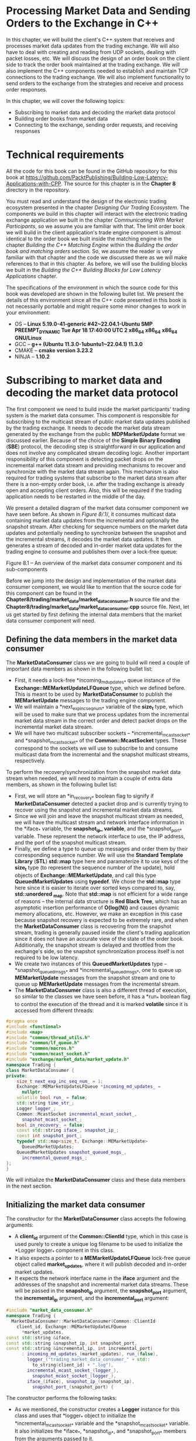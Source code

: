 * Processing Market Data and Sending Orders to the Exchange in C++

In this chapter, we will build the client's C++ system that receives and processes market data updates from the trading exchange. We will also have to deal with creating and reading from UDP sockets, dealing with packet losses, etc. We will discuss the design of an order book on the client side to track the order book maintained at the trading exchange. We will also implement the C++ components needed to establish and maintain TCP connections to the trading exchange. We will also implement functionality to send orders to the exchange from the strategies and receive and process order responses.

In this chapter, we will cover the following topics:

- Subscribing to market data and decoding the market data protocol
- Building order books from market data
- Connecting to the exchange, sending order requests, and receiving responses

* Technical requirements

All the code for this book can be found in the GitHub repository for this book at [[https://github.com/PacktPublishing/Building-Low-Latency-Applications-with-CPP]]. The source for this chapter is in the *Chapter 8* directory in the repository.

You must read and understand the design of the electronic trading ecosystem presented in the chapter /Designing Our Trading Ecosystem/. The components we build in this chapter will interact with the electronic trading exchange application we built in the chapter /Communicating With Market Participants/, so we assume you are familiar with that. The limit order book we will build in the client application's trade engine component is almost identical to the order book we built inside the matching engine in the chapter /Building the C++ Matching Engine/ within the /Building the order book and matching orders/ section. So, we assume the reader is very familiar with that chapter and the code we discussed there as we will make references to that in this chapter. As before, we will use the building blocks we built in the /Building the C++ Building Blocks for Low Latency/ /Applications/ chapter.

The specifications of the environment in which the source code for this book was developed are shown in the following bullet list. We present the details of this environment since all the C++ code presented in this book is not necessarily portable and might require some minor changes to work in your environment:

- OS -- *Linux 5.19.0-41-generic #42~22.04.1-Ubuntu SMP PREEMPT_DYNAMIC Tue Apr 18 17:40:00 UTC 2 x86_64 x86_64* *x86_64 GNU/Linux*
- GCC -- *g++ (Ubuntu* *11.3.0-1ubuntu1~22.04.1) 11.3.0*
- CMAKE -- *cmake* *version 3.23.2*
- NINJA -- *1.10.2*

* Subscribing to market data and decoding the market data protocol

The first component we need to build inside the market participants' trading system is the market data consumer. This component is responsible for subscribing to the multicast stream of public market data updates published by the trading exchange. It needs to decode the market data stream generated by the exchange from the public *MDPMarketUpdate* format we discussed earlier. Because of the choice of the *Simple Binary Encoding* (*SBE*) protocol, the decoding step is straightforward in our application and does not involve any complicated stream decoding logic. Another important responsibility of this component is detecting packet drops on the incremental market data stream and providing mechanisms to recover and synchronize with the market data stream again. This mechanism is also required for trading systems that subscribe to the market data stream after there is a non-empty order book, i.e. after the trading exchange is already open and accepting client orders. Also, this will be required if the trading application needs to be restarted in the middle of the day.

We present a detailed diagram of the market data consumer component we have seen before. As shown in /Figure 8//.1/, it consumes multicast data containing market data updates from the incremental and optionally the snapshot stream. After checking for sequence numbers on the market data updates and potentially needing to synchronize between the snapshot and the incremental streams, it decodes the market data updates. It then generates a stream of decoded and in-order market data updates for the trading engine to consume and publishes them over a lock-free queue:

[[file:///Users/toeinriver/Documents/org/web/WebImg/b4243cbf12e21c9652ebee7b45eceae7c88e891ddf16c80d5af0109bb0df2598.jpg]]

Figure 8.1 -- An overview of the market data consumer component and its sub-components

Before we jump into the design and implementation of the market data consumer component, we would like to mention that the source code for this component can be found in the *Chapter8/trading/market_data/market_data_consumer.h* source file and the *Chapter8/trading/market_data/market_data_consumer.cpp* source file. Next, let us get started by first defining the internal data members that the market data consumer component will need.

** Defining the data members in the market data consumer

The *MarketDataConsumer* class we are going to build will need a couple of important data members as shown in the following bullet list:

- First, it needs a lock-free *incoming_md_updates_* queue instance of the *Exchange::MEMarketUpdateLFQueue* type, which we defined before. This is meant to be used by *MarketDataConsumer* to publish the *MEMarketUpdate* messages to the trading engine component.
- We will maintain a *next_exp_inc_seq_num_* variable of the *size_t* type, which will be used to make sure that we process updates from the incremental market data stream in the correct order and detect packet drops on the incremental market data stream.
- We will have two multicast subscriber sockets -- *incremental_mcast_socket_* and *snapshot_mcast_socket_* of the *Common::McastSocket* types. These correspond to the sockets we will use to subscribe to and consume multicast data from the incremental and the snapshot multicast streams, respectively.

To perform the recovery/synchronization from the snapshot market data stream when needed, we will need to maintain a couple of extra data members, as shown in the following bullet list:

- First, we will store an *in_recovery_* boolean flag to signify if *MarketDataConsumer* detected a packet drop and is currently trying to recover using the snapshot and incremental market data streams.
- Since we will join and leave the snapshot multicast stream as needed, we will have the multicast stream and network interface information in the *iface_* variable, the *snapshot_ip_ variable*, and the *snapshot_port_* variable. These represent the network interface to use, the IP address, and the port of the snapshot multicast stream.
- Finally, we define a type to queue up messages and order them by their corresponding sequence number. We will use the *Standard Template Library* (*STL*) *std::map* type here and paramaterize it to use keys of the *size_t* type (to represent the sequence number of the update), hold objects of *Exchange::MEMarketUpdate*, and call this type *QueuedMarketUpdates* using *typedef*. We chose the *std::map* type here since it is easier to iterate over sorted keys compared to, say, *std::unordered _map*. Note that *std::map* is not efficient for a wide range of reasons -- the internal data structure is *Red Black Tree*, which has an asymptotic insertion performance of *O(log(N))* and causes dynamic memory allocations, etc. However, we make an exception in this case because snapshot recovery is expected to be extremely rare, and when the *MarketDataConsumer* class is recovering from the snapshot stream, trading is generally paused inside the client's trading application since it does not have an accurate view of the state of the order book. Additionally, the snapshot stream is delayed and throttled from the exchange's side, so the snapshot synchronization process itself is not required to be low latency.
- We create two instances of this *QueuedMarketUpdates* type -- *snapshot_queued_msgs_* and *incremental_queued_msgs_*, one to queue up *MEMarketUpdate* messages from the snapshot stream and one to queue up *MEMarketUpdate* messages from the incremental stream.
- The *MarketDataConsumer* class is also a different thread of execution, so similar to the classes we have seen before, it has a *run_* boolean flag to control the execution of the thread and it is marked *volatile* since it is accessed from different threads:

#+begin_src cpp
#pragma once
#include <functional>
#include <map>
#include "common/thread_utils.h"
#include "common/lf_queue.h"
#include "common/macros.h"
#include "common/mcast_socket.h"
#include "exchange/market_data/market_update.h"
namespace Trading {
class MarketDataConsumer {
private:
    size_t next_exp_inc_seq_num_ = 1;
    Exchange::MEMarketUpdateLFQueue *incoming_md_updates_ =
      nullptr;
    volatile bool run_ = false;
    std::string time_str_;
    Logger logger_;
    Common::McastSocket incremental_mcast_socket_,
      snapshot_mcast_socket_;
    bool in_recovery_ = false;
    const std::string iface_, snapshot_ip_;
    const int snapshot_port_;
    typedef std::map<size_t, Exchange::MEMarketUpdate>
      QueuedMarketUpdates;
    QueuedMarketUpdates snapshot_queued_msgs_,
      incremental_queued_msgs_;
};
}
#+end_src

We will initialize the *MarketDataConsumer* class and these data members in the next section.

** Initializing the market data consumer

The constructor for the *MarketDataConsumer* class accepts the following arguments:

- A *client_id* argument of the *Common::ClientId* type, which in this case is used purely to create a unique log filename to be used to initialize the *Logger logger_* component in this class.
- It also expects a pointer to a *MEMarketUpdateLFQueue* lock-free queue object called *market_updates*, where it will publish decoded and in-order market updates.
- It expects the network interface name in the *iface* argument and the addresses of the snapshot and incremental market data streams. These will be passed in the *snapshot_ip* argument, the *snapshot_port* argument, the *incremental_ip* argument, and the *incremental_port* argument:

#+begin_src cpp
#include "market_data_consumer.h"
namespace Trading {
  MarketDataConsumer::MarketDataConsumer(Common::ClientId
    client_id, Exchange::MEMarketUpdateLFQueue
      *market_updates,
const std::string &iface,
const std::string &snapshot_ip, int snapshot_port,
const std::string &incremental_ip, int incremental_port)
      : incoming_md_updates_(market_updates), run_(false),
        logger_("trading_market_data_consumer_" + std::
          to_string(client_id) + ".log"),
        incremental_mcast_socket_(logger_),
          snapshot_mcast_socket_(logger_),
        iface_(iface), snapshot_ip_(snapshot_ip),
          snapshot_port_(snapshot_port) {
#+end_src

The constructor performs the following tasks:

- As we mentioned, the constructor creates a *Logger* instance for this class and uses that *logger_* object to initialize the *incremental_mcast_socket_* variable and the *snapshot_mcast_socket_* variable. It also initializes the *iface_*, *snapshot_ip_*, and *snapshot_port_* members from the arguments passed to it.
- Using the *recv_callback()* lambda method, it initializes the *recv_callback_* variable in the *incremental_mcast_socket_* variable and the *snapshot_mcast_socket_* variable. The lambda just forwards the callbacks to the *recvCallback()* member method in the *MarketDataConsumer* class, which we will see later. The key point here is that we expect the *MarketDataConsumer::recvCallback()* method to be called when there is data available on the incremental or the snapshot multicast sockets.
- The last thing the constructor does is fully initialize *incremental_mcast_socket_* by calling the *McastSocket::init()* method, which creates the actual socket internally. It also calls the *McastSocket::join()* method to subscribe to the multicast stream for this socket. Note that we do not do the same for *snapshot_mcast_socket_* yet. That is done on demand as packet drops or sequence gaps are detected:

#+begin_src cpp
    auto recv_callback = [this](auto socket) {
      recvCallback(socket);
    };
    incremental_mcast_socket_.recv_callback_ =
      recv_callback;
    ASSERT(incremental_mcast_socket_.init(incremental_ip,
      iface, incremental_port, /*is_listening*/ true) >= 0,
           "Unable to create incremental mcast socket.
             error:" + std::string(std::strerror(errno)));
    ASSERT(incremental_mcast_socket_.join(incremental_ip,
      iface, incremental_port),
           "Join failed on:" + std::to_string
              (incremental_mcast_socket_.fd_) + " error:" +
                 std::string(std::strerror(errno)));
    snapshot_mcast_socket_.recv_callback_ = recv_callback;
  }
#+end_src

We add a *start()* method like what we have seen for our other components on the side of the trading exchange. This sets the *run_* variable to be *true* and creates and launches a thread to execute the *MarketDataConsumer::run()* method, which we will build later:

#+begin_src cpp
    auto start() {
      run_ = true;
      ASSERT(Common::createAndStartThread(-1,
        "Trading/MarketDataConsumer", [this]() { run(); })
          != nullptr, "Failed to start MarketData
             thread.");
    }
#+end_src

The destructor for this class is straightforward and calls the *stop()* method, which simply sets the *run_* flag to *false* to end the execution of the *run()* method:

#+begin_src cpp
    ~MarketDataConsumer() {
      stop();
      using namespace std::literals::chrono_literals;
      std::this_thread::sleep_for(5s);
    }
    auto stop() -> void {
      run_ = false;
    }
#+end_src

Now that we have initialized the *MarketDataConsumer* class, we will first look at the main *run()* loop, which executes a loop of consuming multicast traffic from the exchange.

** Running the market data consumer main loop

The *run()* method is simple for our market data consumer component. It simply calls the *sendAndRecv()* method on the *incremental_mcast_socket_* socket and the *snapshot_mcast_socket_* object, which in our case, consumes any additional data received on the incremental or snapshot channels and dispatches the callbacks:

#+begin_src cpp
  auto MarketDataConsumer::run() noexcept -> void {
    logger_.log("%:% %() %\n", __FILE__, __LINE__,
      __FUNCTION__, Common::getCurrentTimeStr(&time_str_));
    while (run_) {
      incremental_mcast_socket_.sendAndRecv();
      snapshot_mcast_socket_.sendAndRecv();
    }
  }
#+end_src

The next section deals with the data available on the network sockets within the *recvCallback()* method that get dispatched from the previous logic.

** Processing market data updates and handling packet drops

This section implements important functionality responsible for processing market data updates received on the incremental and the snapshot streams. Market updates on the incremental stream are received during the entire runtime of the *MarketDataConsumer* component. However, data is received and processed from the snapshot stream only when a sequence number gap is detected on the incremental stream, which causes *MarketDataConsumer* to initialize *snapshot_mcast_socket_* and subscribe to the snapshot multicast stream. Remember that in the constructor of *MarketDataConsumer*, we intentionally did not fully initialize *snapshot_mcast_socket_* as we did with the *incremental_mcast_socket_*. The important thing to understand here is that data on the snapshot socket is only received when we are in recovery mode and not otherwise.

The first code block in the *recvCallback()* method determines if the data we are processing came from the incremental or snapshot stream by comparing the file descriptor of the socket on which it was received. In the extremely unlikely edge case that we received data on the snapshot socket but we are not in recovery, we simply log a warning, reset the socket receive buffer index, and return:

#+begin_src cpp
  auto MarketDataConsumer::recvCallback(McastSocket
    *socket) noexcept -> void {
    const auto is_snapshot = (socket->fd_ ==
      snapshot_mcast_socket_.fd_);
    if (UNLIKELY(is_snapshot && !in_recovery_)) {
      socket->next_rcv_valid_index_ = 0;
      logger_.log("%:% %() % WARN Not expecting snapshot
        messages.\n",
                  __FILE__, __LINE__, __FUNCTION__,
                    Common::getCurrentTimeStr(&time_str_));
      return;
    }
#+end_src

Otherwise, we proceed further and read *Exchange::MDPMarketUpdate* messages from the socket buffer using the same code that we have seen before. We go through the data contained in the *socket->rcv_buffer_* buffer and read it in chunks of size equal to the size of *Exchange::MDPMarketUpdate*. The goal here is to read as many full *MDPMarketUpdate* messages as possible until we have read them all from the buffer. We use *reinterpret_cast* to convert the data in the buffer to an object of the *Exchange::MDPMarketUpdate* type:

#+begin_src cpp
    if (socket->next_rcv_valid_index_ >= sizeof
      (Exchange::MDPMarketUpdate)) {
      size_t i = 0;
      for (; i + sizeof(Exchange::MDPMarketUpdate) <=
        socket->next_rcv_valid_index_; i +=
          sizeof(Exchange::MDPMarketUpdate)) {
        auto request = reinterpret_cast<const
          Exchange::MDPMarketUpdate *>(socket->rcv_buffer_
            + i);
        logger_.log("%:% %() % Received % socket len:%
          %\n", __FILE__, __LINE__, __FUNCTION__,
                    Common::getCurrentTimeStr(&time_str_),
                    (is_snapshot ? "snapshot" :
                       "incremental"), sizeof
                         (Exchange::MDPMarketUpdate),
                           request->toString());
#+end_src

For each *MDPMarketUpdate* message, we check the sequence number on the message we just read to see if there is a sequence number gap or not. We set the *in_recovery_* member flag to be *true* if we detect a sequence number gap or if we were already in recovery:

#+begin_src cpp
        const bool already_in_recovery = in_recovery_;
        in_recovery_ = (already_in_recovery || request->
          seq_num_ != next_exp_inc_seq_num_);
#+end_src

First, we will see the handling of the message if we are in recovery mode. In the next code block, we first check the *already_in_recovery_* flag to see if we were previously not in recovery and just started recovery due to this message or not. If we were previously not in recovery and started recovery because we saw a sequence number gap, we call the *startSnapshotSync()* method, which we will see shortly. Just to provide a brief introduction here, the *startSnapshotSync()* method will initialize the *snapshot_mcast_socket_* object and subscribe to the snapshot multicast stream, but more on that later. When in recovery, we call the *queueMessage()* method to store the *MDPMarketUpdate* message we just received. We stay in recovery mode and queue up market data updates on both the snapshot and incremental streams. We will do this until we have a complete snapshot of the book from the snapshot stream and all the incremental messages after the snapshot message to catch up with the incremental stream. We will cover more details on that shortly when we present the actual implementation of the *checkSnapshotSync()* method:

#+begin_src cpp
        if (UNLIKELY(in_recovery_)) {
          if (UNLIKELY(!already_in_recovery)) {
            logger_.log("%:% %() % Packet drops on %
              socket. SeqNum expected:% received:%\n",
                __FILE__, __LINE__, __FUNCTION__,
                        Common::getCurrentTimeStr
                          (&time_str_), (is_snapshot ?
                            "snapshot" : "incremental"),
                              next_exp_inc_seq_num_,
                                 request->seq_num_);
            startSnapshotSync();
          }
          queueMessage(is_snapshot, request);
        }
#+end_src

For the branch where we are not in recovery and the message we received is from the incremental market data stream, we simply update *next_exp_inc_seq_num_*. This a reminder that the *next_exp_inc_seq_num_* variable tracks the next sequence number we expect on the next incremental market data update. We then write the *MEMarketUpdate* message to the *incoming_md_updates_* lock-free queue, which will be consumed by the trading engine component on the other end:

#+begin_src cpp
          else if (!is_snapshot) {
          logger_.log("%:% %() % %\n", __FILE__, __LINE__,
            __FUNCTION__,
                      Common::getCurrentTimeStr
                        (&time_str_), request->toString());
          ++next_exp_inc_seq_num_;
          auto next_write = incoming_md_updates_->
            getNextToWriteTo();
          *next_write = std::move(request->
            me_market_update_);
          incoming_md_updates_->updateWriteIndex();
        }
      }
#+end_src

Finally, we shift the remaining partial data left in the socket's *rcv_buffer_* buffer and update the next valid receive index for the next read:

#+begin_src cpp
      memcpy(socket->rcv_buffer_, socket->rcv_buffer_ + i,
        socket->next_rcv_valid_index_ - i);
      socket->next_rcv_valid_index_ -= i;
    }
  }
#+end_src

That concludes the implementation of the *recvCallback()* method and we will now look at the methods that handle snapshot subscription and synchronization logic. First, we investigate the *startSnapshotSync()* method, which, as we mentioned before, prepares the *MarketDataConsumer* class to start the snapshot synchronization mechanism on sequence number gaps. The first thing we do for this task is clear the two *std::map* containers -- *snapshot_queued_msgs_* and *incremental_queued_msgs_*, which we use to queue upmarket update messages from the snapshot and incremental streams. Then we initialize the *snapshot_mcast_socket_* object using the *McastSocket::init()* method so that the socket gets created for the *snapshot_ip_* and *snapshot_port_* address. Then we call the *McastSocket::join()* method to start the multicast subscription for the snapshot market data stream. Remember that for multicast sockets, we need to make sure that not only do we have a socket that is reading market data, but we also have to issue the IGMP join membership network-level message so that messages can flow to the application, which is achieved by the call to *snapshot_mcast_socket_.join()*:

#+begin_src cpp
  auto MarketDataConsumer::startSnapshotSync() -> void {
    snapshot_queued_msgs_.clear();
    incremental_queued_msgs_.clear();
    ASSERT(snapshot_mcast_socket_.init(snapshot_ip_,
      iface_, snapshot_port_, /*is_listening*/ true) >= 0,
           "Unable to create snapshot mcast socket. error:"
              + std::string(std::strerror(errno)));
    ASSERT(snapshot_mcast_socket_.join(snapshot_ip_,
      iface_, snapshot_port_),
           "Join failed on:" + std::to_string
             (snapshot_mcast_socket_.fd_) + " error:" +
               std::string(std::strerror(errno)));
  }
#+end_src

The next section handles a very important responsibility of the *MarketDataConsumer* component, which is queueing up market data updates from the snapshot and incremental stream and synchronizing when needed.

** Synchronizing with the snapshot stream

The first method we need to implement is the *MarketDataConsumer::queueMessage()* method, which we invoked earlier. This method receives an *MDPMarketUpdate* message and a flag that captures whether it was received from the snapshot stream or the incremental stream.

If the message came over the incremental market data stream, then it adds it to *incremental_queued_msgs_* *std::map*. If it is received over the snapshot stream, then first, it checks to see if a market update for that sequence number already exists in the *snapshot_queued_msgs_* container. If the entry for that sequence number already exists in the container, then that means that we are receiving a new snapshot messages cycle and we were not able to successfully recover from the previous snapshot messages cycle. In this case, it clears the *snapshot_queued_msgs_* container since we will have to restart the snapshot recovery process from the beginning. Finally, the *MEMarketUpdate* message is added to the *snapshot_queued_msgs_* container:

#+begin_src cpp
auto MarketDataConsumer::queueMessage(bool is_snapshot,
                                        const Exchange::
                                          MDPMarketUpdate
                                            *request) {
    if (is_snapshot) {
      if (snapshot_queued_msgs_.find(request->seq_num_) !=
        snapshot_queued_msgs_.end()) {
        logger_.log("%:% %() % Packet drops on snapshot
          socket. Received for a 2nd time:%\n", __FILE__,
            __LINE__, __FUNCTION__,
                    Common::getCurrentTimeStr(&time_str_),
                      request->toString());
        snapshot_queued_msgs_.clear();
      }
      snapshot_queued_msgs_[request->seq_num_] = request->
        me_market_update_;
    } else {
      incremental_queued_msgs_[request->seq_num_] =
        request->me_market_update_;
    }
#+end_src

After the new message is queued in the correct container, we call the *checkSnapshotSync()* method to see if we can successfully recover from the snapshot and the incremental messages we have queued up so far:

#+begin_src cpp
    logger_.log("%:% %() % size snapshot:% incremental:% %
      => %\n", __FILE__, __LINE__, __FUNCTION__,
                Common::getCurrentTimeStr(&time_str_),
                  snapshot_queued_msgs_.size(),
                    incremental_queued_msgs_.size(),
                      request->seq_num_, request->
                        toString());
    checkSnapshotSync();
}
#+end_src

Now, we will implement the last and most important method in the *MarketDataConsumer* class -- *checkSnapshotSync()*, which inspects the queued *MEMarketUpdate* messages in the snapshot and incremental containers to see if we can successfully recover or synchronize with the snapshot and incremental streams and /catch up/:

1. The logic is to queue up messages received on the snapshot and incremental market data streams.
2. Then, when we receive *MarketUpdateType::SNAPSHOT_END*, we make sure that no messages were dropped on the snapshot market data stream by checking that there is no gap in the sequence number field on the snapshot messages.
3. Then, we inspect the queued market updates from the incremental data stream and check to see if we have messages following the last message that was used to synthesize this round of snapshot messages. We do this by checking if we have market updates in the incremental queue starting with a sequence number equal to the *OrderId + 1* value from the *SNAPSHOT_END* message in the snapshot queue.
4. Finally, we check to make sure that from that point on in the incremental queued messages, we do not have another gap.

To better understand how the snapshot recovery logic works, we present /Figure 8//.2/, a concrete example of when recovery is possible:

[[file:///Users/toeinriver/Documents/org/web/WebImg/92f4e0c50db8ee7b6a7bfd502c964ae30849e6ff4ea21ca818bdc88b3308a117.jpg]]

Figure 8.2 -- Example state of snapshot and incremental queues when recovery is possible

Applying the logic we just presented in /Figure 8//.2/, we first check the *snapshot_queued_msgs_* container to make sure we have a *SNAPSHOT_START* message and a *SNAPSHOT_END* message. We also make sure that we do not have any gaps in the snapshot messages by checking the sequence numbers, which start from zero and increment by one for each message. We find the last sequence number, which was used to synthesize this snapshot from the *SNAPSHOT_END* message and use the order ID field in that message, which in this case, is set to *776*.

Once we determine that we have a complete sequence of snapshot messages, we check the queue of incremental market data updates. All queued-up incremental messages with a sequence number less than or equal to *776* will be discarded since the snapshot messages incorporate that information. Then we process/apply all the queued-up incremental updates starting with sequence number *777* and making sure that we do not have a gap in the incremental queued-up messages. We achieve that by checking the sequence number field on those messages and making sure there is no gap in it. Once we have processed all the queued-up incremental market data updates, we are done. At this point, we have finished the recovery/synchronization process and are /caught up/. Now that we understand how the logic is supposed to work, let us look at the C++ implementation of the *checkSnapshotSync()* method.

First, we check if the *snapshot_queued_msgs_* container is empty. Obviously, we cannot recover since we need a full snapshot messages cycle and all the incremental messages from that point on to catch up with the incremental stream:

#+begin_src cpp
  auto MarketDataConsumer::checkSnapshotSync() -> void {
    if (snapshot_queued_msgs_.empty()) {
      return;
    }
#+end_src

The next thing we need to check is if we have *MEMarketUpdate* of the *MarketUpdateType::SNAPSHOT_START* type. Otherwise, we clear the queue and wait for the next round of snapshot messages:

#+begin_src cpp
    const auto &first_snapshot_msg =
      snapshot_queued_msgs_.begin()->second;
    if (first_snapshot_msg.type_ != Exchange::
      MarketUpdateType::SNAPSHOT_START) {
      logger_.log("%:% %() % Returning because have not
        seen a SNAPSHOT_START yet.\n",
                  __FILE__, __LINE__, __FUNCTION__,
                    Common::getCurrentTimeStr(&time_str_));
      snapshot_queued_msgs_.clear();
      return;
    }
#+end_src

Next, we will iterate through the queued snapshot messages and make sure that there is no gap in the snapshot messages we queued up by checking the sequence numbers. Remember that the key in the *snapshot_queued_msgs_* container is actually the *seq_num_* field from the *MDPMarketUpdate* messages. If we detect a gap in the snapshot messages, we set the *have_complete_snapshot* flag to *false* and exit out of the loop. We collect each message from the snapshot queue into the *final_events* container of type *std::vector* of *MEMarketUpdate* messages, which will be the container of all the events we will process if we successfully recover from this snapshot:

#+begin_src cpp
    std::vector<Exchange::MEMarketUpdate> final_events;
    auto have_complete_snapshot = true;
    size_t next_snapshot_seq = 0;
    for (auto &snapshot_itr: snapshot_queued_msgs_) {
      logger_.log("%:% %() % % => %\n", __FILE__, __LINE__,
        __FUNCTION__,
                  Common::getCurrentTimeStr(&time_str_),
                     snapshot_itr.first,
                       snapshot_itr.second.toString());
      if (snapshot_itr.first != next_snapshot_seq) {
        have_complete_snapshot = false;
        logger_.log("%:% %() % Detected gap in snapshot
          stream expected:% found:% %.\n", __FILE__,
            __LINE__, __FUNCTION__,
                    Common::getCurrentTimeStr(&time_str_),
                       next_snapshot_seq,
                          snapshot_itr.first, snapshot_itr.
                             second.toString());
        break;
      }
      if (snapshot_itr.second.type_ !=
         Exchange::MarketUpdateType::SNAPSHOT_START &&
          snapshot_itr.second.type_ !=
            Exchange::MarketUpdateType::SNAPSHOT_END)
        final_events.push_back(snapshot_itr.second);
      ++next_snapshot_seq;
    }
#+end_src

Once we finish the loop, we check the *have_complete_snapshot* flag to see if we found a gap in the snapshot messages or not. If the flag is set to *false*, meaning we found a gap, we clear the *snapshot_queued_msgs_* container and return, since we cannot recover and must wait for the next round of snapshot messages:

#+begin_src cpp
    if (!have_complete_snapshot) {
      logger_.log("%:% %() % Returning because found gaps
        in snapshot stream.\n",
                  __FILE__, __LINE__, __FUNCTION__,
                    Common::getCurrentTimeStr(&time_str_));
      snapshot_queued_msgs_.clear();
      return;
    }
#+end_src

Assuming we made it this far, we extract the last message in the queue of snapshot messages and make sure that it is of the *MarketUpdateType::SNAPSHOT_END* type since we will need to use the *order_id_* field in this message to process the incremental queue of messages:

#+begin_src cpp
    const auto &last_snapshot_msg = snapshot_queued_msgs_
      .rbegin()->second;
    if (last_snapshot_msg.type_ != Exchange::
      MarketUpdateType::SNAPSHOT_END) {
      logger_.log("%:% %() % Returning because have not
        seen a SNAPSHOT_END yet.\n",
                  __FILE__, __LINE__, __FUNCTION__,
                    Common::getCurrentTimeStr(&time_str_));
      return;
    }
#+end_src

Now, we move on to inspecting the queued incremental messages to see if we can synchronize successfully. We define a *have_complete_incremental* boolean flag, which will represent if we have all the messages from the incremental stream without any gaps. We also set the *next_exp_inc_seq_num_* member variable to be *last_snapshot_msg.order_id_ + 1* from the *SNAPSHOT_END* message:

#+begin_src cpp
    auto have_complete_incremental = true;
    size_t num_incrementals = 0;
    next_exp_inc_seq_num_ = last_snapshot_msg.order_id_ + 1;
#+end_src

Now we iterate through all the messages in our *incremental_queued_msgs_* container. We discard the messages that have sequence numbers less than the *next_exp_inc_seq_num_* variable we just assigned. Otherwise, we make sure that there are no gaps in the queue of incremental messages by making sure that the sequence number on the next message is equal to *next_exp_inc_seq_num_* and setting the *have_complete_incremental* flag to *false* if we detect a gap:

#+begin_src cpp
    for (auto inc_itr = incremental_queued_msgs_.begin();
      inc_itr != incremental_queued_msgs_.end(); ++inc_itr) {
      logger_.log("%:% %() % Checking next_exp:% vs. seq:%
        %.\n", __FILE__, __LINE__, __FUNCTION__,
                  Common::getCurrentTimeStr(&time_str_),
                    next_exp_inc_seq_num_, inc_itr->first,
                      inc_itr->second.toString());
      if (inc_itr->first < next_exp_inc_seq_num_)
        continue;
      if (inc_itr->first != next_exp_inc_seq_num_) {
        logger_.log("%:% %() % Detected gap in incremental
          stream expected:% found:% %.\n", __FILE__,
            __LINE__, __FUNCTION__,
                    Common::getCurrentTimeStr(&time_str_),
                      next_exp_inc_seq_num_, inc_itr->
                        first, inc_itr->second.toString());
        have_complete_incremental = false;
        break;
      }
#+end_src

If we do not detect a gap in the market update message from the incremental queue, we add it to the *final_events* container as we did before. We also increment the *next_exp_inc_seq_num_* variable, since that is the next sequence number we expect if there are no gaps:

#+begin_src cpp
      logger_.log("%:% %() % % => %\n", __FILE__, __LINE__,
        __FUNCTION__,
                  Common::getCurrentTimeStr(&time_str_),
                    inc_itr->first, inc_itr->second
                       .toString());
      if (inc_itr->second.type_ != Exchange::
        MarketUpdateType::SNAPSHOT_START &&
          inc_itr->second.type_ != Exchange::
             MarketUpdateType::SNAPSHOT_END)
        final_events.push_back(inc_itr->second);
      ++next_exp_inc_seq_num_;
      ++num_incrementals;
    }
#+end_src

After exiting the loop, we check the *have_complete_incremental* flag to make sure there was no gap in the queue of incremental updates. If we did find a gap, we clear the *snapshot_queued_msgs_* container and return, since we cannot successfully synchronize:

#+begin_src cpp
    if (!have_complete_incremental) {
      logger_.log("%:% %() % Returning because have gaps in
        queued incrementals.\n",
                  __FILE__, __LINE__, __FUNCTION__,
                    Common::getCurrentTimeStr(&time_str_));
      snapshot_queued_msgs_.clear();
      return;
    }
#+end_src

At this point, we have successfully recovered, so we iterate through all the *MEMarketUpdate* messages in the *final_events* container and write them to the *incoming_md_updates_* lock-free queue to be sent to the trading engine component:

#+begin_src cpp
    for (const auto &itr: final_events) {
      auto next_write = incoming_md_updates_->
        getNextToWriteTo();
      *next_write = itr;
      incoming_md_updates_->updateWriteIndex();
    }
#+end_src

Finally, we clear the *snapshot_queued_msgs_* container and the *incremental_queued_msgs_* container and set the *in_recovery_* flag to *false* since we are no longer in recovery mode. Finally, we call the *McastSocket::leave()* method on *snapshot_mcast_socket_*, since we no longer need to be subscribed to the snapshot stream or receive or process the snapshot messages:

#+begin_src cpp
    logger_.log("%:% %() % Recovered % snapshot and %
      incremental orders.\n", __FILE__, __LINE__,
         __FUNCTION__,
                Common::getCurrentTimeStr(&time_str_),
                  snapshot_queued_msgs_.size() - 2,
                    num_incrementals);
    snapshot_queued_msgs_.clear();
    incremental_queued_msgs_.clear();
    in_recovery_ = false;
    snapshot_mcast_socket_.leave(snapshot_ip_,
      snapshot_port_);;
  }
#+end_src

With this method, we have concluded the design and implementation of our *MarketDataConsumer* component. Next, we will move on to the topic of constructing the limit order book inside the trading engine from these market data update messages.

* Building order books from market data

In the previous section, we built the market data consumer component, which subscribes to the market data stream, synchronizes between the snapshot and incremental streams, and decodes the market data updates and publishes them to the trading engine component. The trading engine component then needs to process these market data updates and build a limited order book like the one that the matching engine builds, except this is a much more limited version of the matching engine's order book. As a reminder, we discussed this in the chapter /Designing Our Trading Ecosystem/ in the /Designing a framework for low latency C++ trading algorithms/ section. One last thing to note is that we will re-use the design and code of the order book in the matching engine to create the order book in the client's system. We will re-use the source code we built in the chapter /Building the C++ Matching Engine/ in the /Building the order book and matching orders/ section. Now, let us get started with the implementation of the order book, which we will call *MarketOrderBook*, to easily differentiate it from the order book inside the matching engine, which was called *MEOrderBook*.

** Defining the structures for the market order book

First, we will define the structures and types that make up the *MarketOrderBook* data structure. We use an identical design here as we did for the *MEOrderBook* class, and that design is presented in /Figure 8//.3/. We recommend revisiting the design of the order book and the motivation behind the different choices presented in the /Building the C++ Matching Engine/ chapter in the /Designing the exchange order/ /book/ section.

Each order is represented in a *MarketOrder* struct, which is a subset of the *MEOrder* struct we built for the matching engine. We will also have an *OrderHashMap* type, as we did in the matching engine, which will be a hash map from *OrderId* to these *MarketOrder* objects. Orders at the same price are held in a *MarketOrdersAtPrice* struct as we did in the matching engine, which will be a doubly linked list of *MarketOrder* objects. Remember that we need this structure to maintain all the orders with the same price and side attribute and arrange them in FIFO order. We will also build an *OrdersAtPriceHashMap* map, as we did in the matching engine to be a hash map from *Price* to these *MarketOrdersAtPrice* objects. The design is represented in /Figure 8//.3/, which is similar to the diagram we presented for the order book in the matching engine, except with different structures in this case:

[[file:///Users/toeinriver/Documents/org/web/WebImg/90f0adc615ab4fe25ace8ff85cc223d9d05a416d1f256a4aba248927047ab57a.jpg]]

Figure 8.3 -- Architecture of the limit order book in the market participant's trading engine

All the source code for the structures and types we define in the next two sub-sections can be found in the *Chapter8/trading/strategy/market_order.h* source file and the *Chapter8/trading/strategy/market_order.cpp* source file. Let us get started with the *MarketOrderBook* implementation by first defining the data structures and types we will need.

*** Defining the MarketOrder structure and OrderHashMap type

First, we will define the *MarketOrder* structure, which represents a single order in the market data stream. This structure contains the *OrderId*, *Side*, *Price*, *Qty*, and *Priority* attributes. It also contains a *prev_order_* and a *next_order_* member of type *MarketOrder* pointer since we will chain these objects in a doubly linked list:

#+begin_src cpp
#pragma once
#include <array>
#include <sstream>
#include "common/types.h"
using namespace Common;
namespace Trading {
  struct MarketOrder {
    OrderId order_id_ = OrderId_INVALID;
    Side side_ = Side::INVALID;
    Price price_ = Price_INVALID;
    Qty qty_ = Qty_INVALID;
    Priority priority_ = Priority_INVALID;
    MarketOrder *prev_order_ = nullptr;
    MarketOrder *next_order_ = nullptr;
#+end_src

The constructor is straightforward; it simply initializes the fields it is provided in the constructor:

#+begin_src cpp
    // only needed for use with MemPool.
    MarketOrder() = default;
    MarketOrder(OrderId order_id, Side side, Price price,
      Qty qty, Priority priority, MarketOrder *prev_order,
        MarketOrder *next_order) noexcept
        : order_id_(order_id), side_(side), price_(price),
           qty_(qty), priority_(priority),
             prev_order_(prev_order),
               next_order_(next_order) {}
    auto toString() const -> std::string;
  };
#+end_src

We also define the *OrderHashMap* type, which is an *std::array* array of *MarketOrder* pointer objects and of size *ME_MAX_ORDER_IDS* *, in the* same way as we did in the matching engine order book:

#+begin_src cpp
  typedef std::array<MarketOrder *, ME_MAX_ORDER_IDS> OrderHashMap;
#+end_src

The *toString()* method we will use for logging purposes is self-explanatory:

#+begin_src cpp
  auto MarketOrder::toString() const -> std::string {
    std::stringstream ss;
    ss << "MarketOrder" << "["
       << "oid:" << orderIdToString(order_id_) << " "
       << "side:" << sideToString(side_) << " "
       << "price:" << priceToString(price_) << " "
       << "qty:" << qtyToString(qty_) << " "
       << "prio:" << priorityToString(priority_) << " "
       << "prev:" << orderIdToString(prev_order_ ?
           prev_order_->order_id_ : OrderId_INVALID) << " "
       << "next:" << orderIdToString(next_order_ ?
         next_order_->order_id_ : OrderId_INVALID) << "]";
    return ss.str();
  }
#+end_src

Next, we will define the *MarketOrdersAtPrice* structure, which holds a linked list of *MarketOrder* objects.

*** Defining the MarketOrdersAtPrice structure and OrdersAtPriceHashMap type

The *MarketOrdersAtPrice* struct is identical to the *MEOrdersAtPrice* struct we built for the matching *MEOrderBook* engine. It contains *Side*, *Price*, and a *MarketOrder* *first_mkt_order_* pointer to represent the beginning of the *MarketOrder*-linked list at this price. It also contains two *MarketOrdersAtPrice* pointers, *prev_entry_* and *next_entry_*, since we will create a doubly linked list of *MarketOrdersAtPrice* objects to represent the price levels:

#+begin_src cpp
  struct MarketOrdersAtPrice {
    Side side_ = Side::INVALID;
    Price price_ = Price_INVALID;
    MarketOrder *first_mkt_order_ = nullptr;
    MarketOrdersAtPrice *prev_entry_ = nullptr;
    MarketOrdersAtPrice *next_entry_ = nullptr;
#+end_src

The constructors for this class are self-explanatory. It simply initializes the data members with the arguments provided:

#+begin_src cpp
    MarketOrdersAtPrice() = default;
    MarketOrdersAtPrice(Side side, Price price, MarketOrder
      *first_mkt_order, MarketOrdersAtPrice *prev_entry,
         MarketOrdersAtPrice *next_entry)
        : side_(side), price_(price),
          first_mkt_order_(first_mkt_order),
            prev_entry_(prev_entry),
              next_entry_(next_entry) {}
#+end_src

The *toString()* method is identical to the one in the matching engine, so we will skip repeating it here:

#+begin_src cpp
    auto toString() const;
  };
#+end_src

Finally, *OrdersAtPriceHashMap* is identical to the one we built for the matching engine. It represents a hash map from *Price* to *MarketOrdersAtPrice* pointers:

#+begin_src cpp
  typedef std::array<MarketOrdersAtPrice *,
    ME_MAX_PRICE_LEVELS> OrdersAtPriceHashMap;
#+end_src

Now, we can finally implement the *MarketOrderBook* class in the next section, but before that, we need to define one more structure that will be used by various components to build a view of the *Best Bid* *Offer* (*BBO*).

*** Defining the BBO structure

Finally, we need to define another structure that will represent the total quantity available at the best bid and ask prices. This will represent the best (most aggressive) buy and sell prices available in the market as well as the sum of the quantities of all the orders at those prices. This structure, called *BBO,* only has four members -- *bid_price_* and *ask_price_ (*both *Price* types to represent the best prices), and *bid_qty_* and *ask_qty_* to represent the total quantity of all orders at these prices.

The BBO abstraction is used by many different components inside the trade engine. Typically, this is used by components that need a summary of the best market prices and liquidity, instead of the full depth of the book and all the details about each order in the book. For example, a component such as the *RiskManager* component, which only needs to compute the open *Profit and Loss* (*PnL*) for an open position when the top-of-book prices change, does not need access to the full order book and instead can be simplified using a BBO abstraction. Other components, such as *FeatureEngine*, *PositionKeeper*, *LiquidityTaker*, and *MarketMaker*, also use the BBO abstraction where the full order book is not needed.

To make it easy to log such objects, we will also add a *toString()* method:

#+begin_src cpp
  struct BBO {
    Price bid_price_ = Price_INVALID, ask_price_ =
      Price_INVALID;
    Qty bid_qty_ = Qty_INVALID, ask_qty_ = Qty_INVALID;
    auto toString() const {
      std::stringstream ss;
      ss << "BBO{"
         << qtyToString(bid_qty_) << "@" <<
           priceToString(bid_price_)
         << "X"
         << priceToString(ask_price_) << "@" <<
            qtyToString(ask_qty_)
         << "}";
      return ss.str();
    };
  };
#+end_src

Now, we can finally move on to our implementation of the *MarketOrderBook* class.

** Defining the data members in the order book

To build the *MarketOrderBook* class, we first need to define the data members in this class. All the source code for this class can be found in the *Chapter8/trading/strategy/market_order_book.h* source file and the *Chapter8/trading/strategy/market_order_book.cpp* source file.

The important data members in this class are the following:

- A *trade_engine_* variable of the *TradeEngine* pointer type. We have not defined this class yet, but we will in this chapter. For now, it represents the class that is the trading engine framework. We will communicate changes to the order book using this variable.
- Two memory pools, *order_pool_* for *MarketOrder* objects and *orders_at_price_pool_* for *MarketOrdersAtPrice* objects, are to be used to allocate and deallocate these objects as needed. The first pool, *order_pool_*, is used to allocate and deallocate *MarketOrder* objects. The second pool, *orders_at_price_pool_*, is used to allocate and deallocate *MarketOrdersAtPrice* objects. Remember that a single *MemPool* instance is tied to a specific object type provided to it as a template parameter.
- A *bbo_* variable of the *BBO* type, which will be used to compute and maintain a *BBO*-view of the order book when there are updates and provided to any components that require it.
- An *oid_to_order_* variable of the *OrderHashMap* type will be used to track *MarketOrder* objects by *OrderId*.
- A *price_orders_at_price_* variable of the *OrdersAtPriceHashMap* type to track *OrdersAtPrice* objects by *Price*.
- Two pointers to *MarketOrdersAtPrice* -- *bids_by_price_* to represent the doubly linked list of bids sorted by price and *asks_by_price_* to represent the doubly linked list of asks sorted by price.
- Finally, some variables that are not so important, such as *ticker_id_*, *time_str_*, and *logger_* for logging purposes:

#+begin_src cpp
#pragma once
#include "common/types.h"
#include "common/mem_pool.h"
#include "common/logging.h"
#include "market_order.h"
#include "exchange/market_data/market_update.h"
namespace Trading {
  class TradeEngine;
  class MarketOrderBook final {
  private:
    const TickerId ticker_id_;
    TradeEngine *trade_engine_ = nullptr;
    OrderHashMap oid_to_order_;
    MemPool<MarketOrdersAtPrice> orders_at_price_pool_;
    MarketOrdersAtPrice *bids_by_price_ = nullptr;
    MarketOrdersAtPrice *asks_by_price_ = nullptr;
    OrdersAtPriceHashMap price_orders_at_price_;
    MemPool<MarketOrder> order_pool_;
    BBO bbo_;
    std::string time_str_;
    Logger *logger_ = nullptr;
  };
#+end_src

We will also define a *MarketOrderBookHashMap* type, which is just a hash map from *TickerId* to *MarketOrderBook* objects of the *ME_MAX_TICKERS* size. This constant, as well as the others we will encounter in the next code snippet, were defined in the /Building the C++ Matching Engine/ chapter in the /Defining the operations and interactions in our matching engine/ section, within the /Defining some types and/ /constants/ sub-section:

#+begin_src cpp
  typedef std::array<MarketOrderBook *, ME_MAX_TICKERS>
    MarketOrderBookHashMap;
}
#+end_src

Next, we will see how to initialize the *MarketOrderBook* class and its member variables.

** Initializing the order book

In this sub-section, we will implement the code to initialize the *MarketOrderBook* class as well as its internal data members. The constructor is straightforward and accepts the *TickerId* and *Logger* instances it will use to log. It initializes *orders_at_price_pool_* of *MarketOrdersAtPrice* objects to be of the *ME_MAX_PRICE_LEVELS* size and *order_pool_* of the *MarketOrder* objects to be of the *ME_MAX_ORDER_IDS* size:

#+begin_src cpp
#include "market_order_book.h"
#include "trade_engine.h"
namespace Trading {
  MarketOrderBook::MarketOrderBook(TickerId ticker_id,
    Logger *logger)
      : ticker_id_(ticker_id),
        orders_at_price_pool_(ME_MAX_PRICE_LEVELS),
          order_pool_(ME_MAX_ORDER_IDS), logger_(logger) {
  }
#+end_src

The destructor for this class just resets the internal data members:

#+begin_src cpp
  MarketOrderBook::~MarketOrderBook() {
    logger_->log("%:% %() % OrderBook\n%\n", __FILE__,
      __LINE__, __FUNCTION__,
                 Common::getCurrentTimeStr(&time_str_),
                   toString(false, true));
    trade_engine_ = nullptr;
    bids_by_price_ = asks_by_price_ = nullptr;
    oid_to_order_.fill(nullptr);
  }
#+end_src

There is an additional utility method called *setTradeEngine()*, which is a better method to set the *trade_engine_* variable with an instance of a *TradeEngine* object:

#+begin_src cpp
    auto setTradeEngine(TradeEngine *trade_engine) {
      trade_engine_ = trade_engine;
    }
#+end_src

Now that we have seen how to initialize our *MarketOrderBook* class, we will discuss the most important functionality for this class, which is updating the order book from *MEMarketUpdate* messages that it will receive from the *TradeEngine* engine.

** Processing market updates and updating the order book

The *onMarketUpdate()* method is called along with the *MEMarketUpdate* message that needs to be processed. This method updates the order book from the market update, which is passed as an argument. We will understand the source code to handle these messages, but we will go code block by code block for each case of *MarketUpdateType*.

Before we get into the handling of the actual messages, we will first initialize a *bid_updated* boolean flag and an *ask_updated* boolean flag, which will represent if *BBO* will need to be updated because of this market update. We figure that out by checking if the market update we received corresponds to *side_ == Side::BUY* and *price_* of *market_update* is equal to or greater than *price_* of the current best bid, which we fetch from the *bids_by_price_->price_* variable. We do the same thing for the ask side by checking for *Side::SELL* on *market_update_->side_* and checking if *price_* of *market_update* is less than or equal to the price of the best ask (*asks_by_price_->price_*):

#+begin_src cpp
  auto MarketOrderBook::onMarketUpdate(const
    Exchange::MEMarketUpdate *market_update) noexcept -> void {
    const auto bid_updated = (bids_by_price_ &&
      market_update->side_ == Side::BUY && market_update->
        price_ >= bids_by_price_->price_);
    const auto ask_updated = (asks_by_price_ &&
      market_update->side_ == Side::SELL && market_update->
         price_ <= asks_by_price_->price_);
#+end_src

First, we see the handling for *MarketUpdateType::ADD*. We will allocate a new *MarketOrder* object and call the *addOrder()* method on it. This *addOrder()* method is identical to the *addOrder()* method we built for the matching engine except it operates on *MarketOrder* and *MarketOrdersAtPrice* objects. We will discuss this *addOrder()* method briefly in the next sub-section, but we will not be fully re-implementing it since we have seen all the details in the /Building the C++ Matching/ /Engine/ chapter:

#+begin_src cpp
    switch (market_update->type_) {
      case Exchange::MarketUpdateType::ADD: {
        auto order = order_pool_.allocate(market_update->
          order_id_, market_update->side_, market_update->
            price_,
            market_update->qty_, market_update->priority_,
             nullptr, nullptr);
        addOrder(order);
      }
        break;
#+end_src

The handling for the *MarketUpdateType::MODIFY* case finds the *MarketOrder* structure for which the modified message is targeted. It then updates the *qty_* attribute on that order:

#+begin_src cpp
      case Exchange::MarketUpdateType::MODIFY: {
        auto order = oid_to_order_.at(market_update->
          order_id_);
        order->qty_ = market_update->qty_;
      }
        break;
#+end_src

The handling for *MarketUpdateType::CANCEL* is straightforward, and it finds *MarketOrder*, for which the cancel message is, and then calls the *removeOrder()* method on it. The *removeOrder()* method is also identical to the *removeOrder()* method we built for the matching engine order book in the /Building the C++ Matching Engine/ chapter, except it operates on *MarketOrder* and *MarketOrdersAtPrice* objects. Again, we will not fully re-implement these methods since they are identical to what we have seen, and the details can be found in that chapter and the source files:

#+begin_src cpp
      case Exchange::MarketUpdateType::CANCEL: {
        auto order = oid_to_order_.at(market_update->
          order_id_);
        removeOrder(order);
      }
        break;
#+end_src

The *MarketUpdateType::TRADE* messages do not change the order book, so here, we simply forward that trade message back to the *TradeEngine* engine using the *onTradeUpdate()* method. One thing to note here is that in the case of *MarketUpdateType::TRADE*, we simply return after calling the *TradeEngine::onTradeUpdate()* method. This is because the trade messages do not update the order book in our market data protocol, so the subsequent code after this *switch case* does not need to be executed:

#+begin_src cpp
      case Exchange::MarketUpdateType::TRADE: {
        trade_engine_->onTradeUpdate(market_update, this);
        return;
      }
        break;
#+end_src

The *MarketOrderBook* class needs to handle the *MarketUpdateType::CLEAR* messages. It receives these messages when the book needs to be cleared because we dropped a packet and are recovering from the snapshot stream. All it does here is deallocate all the valid *MarketOrder* objects in the book and clear the *oid_to_order_* container by setting each entry to *nullptr*. It then iterates through the double-linked list starting with the *bids_by_price_* pointer and deallocates each *MarketOrdersAtPrice* object back to the *orders_at_price_pool_* memory pool. It does the same thing with the *asks_by_price_* linked list and, finally, sets both *bids_by_price_* and *asks_by_price_* to be *nullptr* to represent an empty book:

#+begin_src cpp
      case Exchange::MarketUpdateType::CLEAR: {
        for (auto &order: oid_to_order_) {
          if (order)
            order_pool_.deallocate(order);
        }
        oid_to_order_.fill(nullptr);
        if(bids_by_price_) {
          for(auto bid = bids_by_price_->next_entry_; bid
            != bids_by_price_; bid = bid->next_entry_)
            orders_at_price_pool_.deallocate(bid);
          orders_at_price_pool_.deallocate(bids_by_price_);
        }
        if(asks_by_price_) {
          for(auto ask = asks_by_price_->next_entry_; ask
            != asks_by_price_; ask = ask->next_entry_)
            orders_at_price_pool_.deallocate(ask);
          orders_at_price_pool_.deallocate(asks_by_price_);
        }
        bids_by_price_ = asks_by_price_ = nullptr;
      }
        break;
#+end_src

The *MarketOrderBook* class does not need to handle *INVALID*, *SNAPSHOT_START*, and *SNAPSHOT_END* *MarketUpdateType*s, so it does nothing with those messages:

#+begin_src cpp
      case Exchange::MarketUpdateType::INVALID:
      case Exchange::MarketUpdateType::SNAPSHOT_START:
      case Exchange::MarketUpdateType::SNAPSHOT_END:
        break;
    }
#+end_src

At this point, we will call the *updateBBO()* method and pass it to the two boolean flags we computed: *bid_updated* and *ask_updated*. We will look at the implementation of this method shortly, but for now, you should understand that it will use the two boolean flags passed to it to decide if it needs to update the bid side or the ask side *BBO* values:

#+begin_src cpp
    updateBBO(bid_updated, ask_updated);
#+end_src

Finally, it notifies the *TradeEngine* engine that the order book was updated using the *onOrderBookUpdate()* method, which we will discuss later in this chapter and enrich further in the next chapter:

#+begin_src cpp
    trade_engine_->onOrderBookUpdate(market_update->
      ticker_id_, market_update->price_, market_update->
        side_);
    logger_->log("%:% %() % OrderBook\n%\n", __FILE__,
      __LINE__, __FUNCTION__,
                 Common::getCurrentTimeStr(&time_str_),
                   toString(false, true));
  }
#+end_src

Before we conclude this section, let us look at the implementation of the *updateBBO()* method we referred to before. The implementation itself is relatively straightforward, so let us look at the handling for the bid side first. Once we understand how we handle the bid side, understanding the ask side will be very simple since it is exactly the same. The first thing we do is check if the *update_bid* parameter passed to it is *true*. Only then do we have to update the bid side of the *BBO* object. Next, we check if the *bids_by_price_* member is not *nullptr*. If it is not valid, then we set the *bid_price_* variable and the *bid_qty_* variable to be invalid (*Price_INVALID* and *Qty_INVALID* respectively) since the side is empty. The more interesting handling is in the case where the *bids_by_price_* member is valid.

In that case, we set the bid_*price_* member variable in the *bbo_* object to be the price of the best bid: *bids_by_price_->price_*. To compute *bid_qty_* in the *bbo_* object, we first assign it *qty_* of the first order at that price level, which we access using the *bids_by_price_->first_mkt_order_->qty_* value. Then, we linearly iterate over all the orders at that price level by following the *next_order_* pointers until we wrap around, i.e. the *next_order_* points to the *first_mkt_order_* object. For each order we iterate over, we accumulate the *qty_* value of that order into the *bid_qty_* member in our *bbo_* object. At this point, we are done updating the bid side of the *BBO* object. Note here that the linear iteration is slightly inefficient and can be improved for example by tracking and updating these values during the processing of the *MEMarketUpdate* messages itself, but we leave that (simple) exercise up to the interested reader:

#+begin_src cpp
    auto updateBBO(bool update_bid, bool update_ask)
      noexcept {
      if(update_bid) {
        if(bids_by_price_) {
          bbo_.bid_price_ = bids_by_price_->price_;
          bbo_.bid_qty_ = bids_by_price_->first_mkt_order_-
            >qty_;
          for(auto order = bids_by_price_->
            first_mkt_order_->next_order_; order !=
              bids_by_price_->first_mkt_order_; order =
                order->next_order_)
            bbo_.bid_qty_ += order->qty_;
        }
        else {
          bbo_.bid_price_ = Price_INVALID;
          bbo_.bid_qty_ = Qty_INVALID;
        }
      }
#+end_src

The handling for the ask side of the *BBO* is identical to the handling for the bid side we just discussed. We will not repeat ourselves, but here is that handling:

#+begin_src cpp
      if(update_ask) {
        if(asks_by_price_) {
          bbo_.ask_price_ = asks_by_price_->price_;
          bbo_.ask_qty_ = asks_by_price_->first_mkt_order_-
            >qty_;
          for(auto order = asks_by_price_->
            first_mkt_order_->next_order_; order !=
              asks_by_price_->first_mkt_order_; order =
                order->next_order_)
            bbo_.ask_qty_ += order->qty_;
        }
        else {
          bbo_.ask_price_ = Price_INVALID;
          bbo_.ask_qty_ = Qty_INVALID;
        }
      }
    }
#+end_src

That concludes most of the functionality we need in our *MarketOrderBook* class. In the next sub-section, we will quickly recap a couple of the utility methods we built for the order book in the matching engine, and we will replicate them for the trading engine's order book.

** Revisiting the generic utility methods for order book management

In the /Building the C++ Matching Engine/ chapter, we built *MEOrderBook* in the matching engine in the /Building the order book and matching/ /orders/ section.

We explained and implemented the *priceToIndex()* method and the *getOrdersAtPrice()* method in the /Building the internal data structures/ sub-section. We have identical methods in our *MarketOrderBook* class, except they operate on *MarketOrdersAtPrice* instead of *MEOrdersAtPrice*. We will not discuss them again or re-implement them here, but we provide the signatures for those two methods:

#+begin_src cpp
    auto priceToIndex(Price price) const noexcept;
    auto getOrdersAtPrice(Price price) const noexcept ->
      MarketOrdersAtPrice;
#+end_src

In the /Handling new passive orders/ sub-section in that chapter, we explained the logic and implemented the methods *addOrder()* and *addOrdersAtPrice()*. Again, for the *MarketOrderBook* class, the logic is identical except it operates on *MarketOrder* instead of the *MEOrder* structure and *MarketOrdersAtPrice* objects instead of *MEOrdersAtPrice* objects. The signatures for those two methods in the *MarketOrderBook* class are presented here, but we will skip repeating the explanation and source code here since it is identical:

#+begin_src cpp
    auto addOrder(MarketOrder *order) noexcept -> void;
    auto addOrdersAtPrice(MarketOrdersAtPrice
      *new_orders_at_price) noexcept;
#+end_src

Similarly, in the /Handling order cancellation requests/ sub-section, we covered the details behind the *removeOrder()* and *removeOrdersAtPrice()* methods. Again, for our *MarketOrderBook* class, these methods work exactly the same except they operate on the *MarketOrder* and *MarketOrdersAtPrice* structures:

#+begin_src cpp
    Auto removeOrdersAtPrice(Side side, Price price)
      noexcept;
    auto removeOrder(MarketOrder *order) noexcept -> void;
#+end_src

This concludes the design and implementation of the order book inside the trading engine framework. Next, we need to discuss the order gateway infrastructure component, which is what the *TradeEngine* component will use to communicate with the electronic trading exchange.

* Connecting to the exchange and sending and receiving order flow

The order gateway client component in the market participant's trading infrastructure receives order requests from the trading engine through a lock-free queue and sends order responses back to the trading engine through another lock-free queue. It also establishes a TCP connection to the order gateway server in the exchange side infrastructure. It encodes order requests in the exchange's order format and sends them over the TCP connection. It also consumes order responses sent by the exchange over that TCP connection and decodes them from the order data format. We present the order gateway client diagram again to refresh your memory on that component's design.

[[file:///Users/toeinriver/Documents/org/web/WebImg/aa88f4af4f7f4fa649d65ef530923c7b2afd34df33f22d0a9993ee577cceff3f.jpg]]

Figure 8.4 -- Diagram presenting the order gateway client component inside the client's trading infrastructure

We will start the implementation of this order gateway client component by defining the internal data members of that class first. All the source code for the order gateway client component is in the *Chapter8/trading/order_gw/order_gateway.h* source file and the *Chapter8/trading/order_gw/order_gateway.cpp* source files.

** Defining the data members in the order gateway client

The important data members in the *OrderGateway* class are described here:

- Two lock-free queue pointers. The first one is named *outgoing_requests_* of the *ClientRequestLFQueue* type, which we defined before as an *LFQueue* instance of *MEClientRequest* structures. The other member is called *incoming_responses_*, which is of the *ClientResponseLFQueue* type, which we also defined earlier as an *LFQueue* instance of the *MEClientResponse* structures. These will be used by *OrderGateway* to receive order requests and send order responses to *TradeEngine*.
- It also contains a *tcp_socket_* member variable of the *TCPSocket* type, which is the TCP socket client to be used to connect to the exchange order gateway server and to send and receive messages.
- Two *size_t* variables to represent sequence numbers. The first one, *next_outgoing_seq_num_*, tracks the sequence number that will be sent on the next outgoing *OMClientRequest* message sent to the exchange. The second one, *next_exp_seq_num_*, is used to check and validate that the *OMClientResponse* messages received from the exchange are in sequence.
- A boolean *run_* flag, which serves a similar purpose as it did in all the other components we saw before. It will be used to start and stop the execution of the *OrderGateway* thread and is marked *volatile* since it is accessed from different threads.
- It also saves the network interface in the *iface_* variable and the IP and port of the exchange's order gateway server in the *ip_* and *port_* member variables.
- Finally, it stores the *client_id_* variable of the *ClientId* type to make sure that responses received on the TCP socket are meant for the correct client:

#+begin_src cpp
#pragma once
#include <functional>
#include "common/thread_utils.h"
#include "common/macros.h"
#include "common/tcp_server.h"
#include "exchange/order_server/client_request.h"
#include "exchange/order_server/client_response.h"
namespace Trading {
  class OrderGateway {
  private:
    const ClientId client_id_;
    std::string ip_;
    const std::string iface_;
    const int port_ = 0;
    Exchange::ClientRequestLFQueue *outgoing_requests_ =
      nullptr;
    Exchange::ClientResponseLFQueue *incoming_responses_ =
      nullptr;
    volatile bool run_ = false;
    std::string time_str_;
    Logger logger_;
    size_t next_outgoing_seq_num_ = 1;
    size_t next_exp_seq_num_ = 1;
    Common::TCPSocket tcp_socket_;
  };
}
#+end_src

In the next section, we will initialize these data members as well as the *OrderGateway* class itself.

** Initializing the order gateway client

The constructor accepts the *client_id* ID of the trading client, a pointer to a *ClientRequestsLFQueue* object (*client_requests*), a pointer to a *ClientResponseLFQueue* object (*client_responses*), and the *ip*, *port*, and interface information (*iface*) for the TCP connection. It initializes its own internal variables with these arguments and initializes the *Logger* data member (*logger_*) with a filename for the order gateway logs for this client. It updates the *recv_callback_* member inside the *tcp_socket_* variable of the *TCPSocket* type so that callbacks dispatched on data reads will go to the *OrderGateway::recvCallback()* method. We will see the implementation of that method briefly:

#+begin_src cpp
#include "order_gateway.h"
namespace Trading {
  OrderGateway::OrderGateway(ClientId client_id,
     Exchange::ClientRequestLFQueue *client_requests,
Exchange::ClientResponseLFQueue *client_responses,
  std::string ip, const std::string &iface, int port)
      : client_id_(client_id), ip_(ip), iface_(iface),
        port_(port), outgoing_requests_(client_requests),
          incoming_responses_(client_responses),
      logger_("trading_order_gateway_" + std::
        to_string(client_id) + ".log"),
          tcp_socket_(logger_) {
    tcp_socket_.recv_callback_ = [this](auto socket, auto
      rx_time) { recvCallback(socket, rx_time); };
  }
#+end_src

Like the design of our other components, we will add a *start()* method, which will enable the *run_* flag and create and launch a thread to execute the *run()* method. We will also initialize our *tcp_socket_* member variable and have it connect to the *ip_* and *port_* interface information of the order gateway server at the exchange:

#+begin_src cpp
    auto start() {
      run_ = true;
      ASSERT(tcp_socket_.connect(ip_, iface_, port_, false)
        >= 0,
             "Unable to connect to ip:" + ip_ + " port:" +
               std::to_string(port_) + " on iface:" +
                 iface_ + " error:" +
                   std::string(std::strerror(errno)));
      ASSERT(Common::createAndStartThread(-1,
        "Trading/OrderGateway", [this]() { run(); }) !=
           nullptr, "Failed to start OrderGateway
             thread.");
    }
#+end_src

The destructor for the *OrderGateway* class calls the *stop()* method to stop the execution of the *run()* method and waits for a little bit before returning:

#+begin_src cpp
    ~OrderGateway() {
      stop();
      using namespace std::literals::chrono_literals;
      std::this_thread::sleep_for(5s);
    }
#+end_src

The *stop()* method simply sets the *run_* flag to be *false* to stop the execution of the *run()* loop:

#+begin_src cpp
    auto stop() -> void {
      run_ = false;
    }
#+end_src

Now we can move on to the two remaining important tasks: sending order requests to the exchange and receiving order responses from the exchange.

** Sending order requests to the exchange

In this sub-section, we will implement the *run()* method, which is the main loop for the *OrderGateway* class. The goal of this method is to send out any client requests that are ready to be sent out on the TCP socket to read any data available on the socket and dispatch the *recv_callback_()* method.

First, it calls the *TCPSocket::sendAndRecv()* method to send and receive data on the established TCP connection:

#+begin_src cpp
  auto OrderGateway::run() noexcept -> void {
    logger_.log("%:% %() %\n", __FILE__, __LINE__,
      __FUNCTION__, Common::getCurrentTimeStr(&time_str_));
    while (run_) {
      tcp_socket_.sendAndRecv();
#+end_src

It also reads any *MEClientRequest* messages available on the *outgoing_requests_* *LFQueue* sent by the *TradeEngine* engine and writes them to the *tcp_socket_* send buffer using the *TCPSocket::send()* method. Note that it needs to write out *OMClientRequest* messages, which it achieves by first writing the *next_outgoing_seq_num_* field and then the *MEClientRequest* object that the *TradeEngine* sent. This works because we designed the *OMClientRequest* object to be a struct that contains a *size_t seq_num_* field followed by a *MEClientRequest* object. We also increment the *next_outgoing_seq_num_* instance for the next outgoing socket message:

#+begin_src cpp
      for(auto client_request = outgoing_requests_->
        getNextToRead(); client_request; client_request =
          outgoing_requests_->getNextToRead()) {
        logger_.log("%:% %() % Sending cid:% seq:% %\n",
          __FILE__, __LINE__, __FUNCTION__,
                    Common::getCurrentTimeStr(&time_str_),
                      client_id_, next_outgoing_seq_num_,
                        client_request->toString());
        tcp_socket_.send(&next_outgoing_seq_num_,
          sizeof(next_outgoing_seq_num_));
        tcp_socket_.send(client_request,
          sizeof(Exchange::MEClientRequest));
        outgoing_requests_->updateReadIndex();
        next_outgoing_seq_num_++;
      }
    }
  }
#+end_src

We will deal with the task of receiving and processing order responses that the exchange sends to the TCP connection *OrderGateway* establishes.

** Processing order responses from the exchange

The *recvCallback()* method is called when there is data available on the *tcp_socket_* and the *TCPSocket::sendAndRecv()* method is called from the *run()* method in the previous section. We go through the *rcv_buffer_* buffer on *TCPSocket* and re-interpret the data as *OMClientResponse* messages:

#+begin_src cpp
  auto OrderGateway::recvCallback(TCPSocket *socket, Nanos
    rx_time) noexcept -> void {
    logger_.log("%:% %() % Received socket:% len:% %\n",
      __FILE__, __LINE__, __FUNCTION__,
        Common::getCurrentTimeStr(&time_str_), socket->fd_,
          socket->next_rcv_valid_index_, rx_time);
    if (socket->next_rcv_valid_index_ >=
      sizeof(Exchange::OMClientResponse)) {
      size_t i = 0;
      for (; i + sizeof(Exchange::OMClientResponse) <=
        socket->next_rcv_valid_index_; i +=
          sizeof(Exchange::OMClientResponse)) {
        auto response = reinterpret_cast<const
          Exchange::OMClientResponse *>(socket->rcv_buffer_
            + i);
        logger_.log("%:% %() % Received %\n", __FILE__,
          __LINE__, __FUNCTION__,
           Common::getCurrentTimeStr(&time_str_), response-
             >toString());
#+end_src

For the *OMClientResponse* message we just read into the response variable, we check to make sure the client ID on the response matches the *OrderGateway*'s client ID and ignore the response if it does not match:

#+begin_src cpp
        if(response->me_client_response_.client_id_ !=
          client_id_) {
          logger_.log("%:% %() % ERROR Incorrect client id.
            ClientId expected:% received:%.\n", __FILE__,
               __LINE__, __FUNCTION__,
                      Common::getCurrentTimeStr(&time_str_)
                       , client_id_, response->
                          me_client_response_.client_id_);
          continue;
        }
#+end_src

We also check to make sure that the sequence number on *OMClientResponse* matches what we expect it to be. If there is a mismatch, we log an error and ignore the response. There is an opportunity to improve the error handling here, but for the sake of simplicity, we just log an error and continue:

#+begin_src cpp
        if(response->seq_num_ != next_exp_seq_num_) {
          logger_.log("%:% %() % ERROR Incorrect sequence
            number. ClientId:%. SeqNum expected:%
              received:%.\n", __FILE__, __LINE__,
                __FUNCTION__,
                      Common::getCurrentTimeStr(&time_str_)
                        , client_id_, next_exp_seq_num_,
                           response->seq_num_);
          continue;
        }
#+end_src

Finally, we increment the expected sequence number on the next *OMClientResponse* and write the response we just read to the *incoming_responses_* *LFQueue* for the *TradeEngine* to read. It also updates the *rcv_buffer_* buffer and the next receive index into the *TCPSocket* buffer we just consumed some messages from:

#+begin_src cpp
        ++next_exp_seq_num_;
        auto next_write = incoming_responses_->
          getNextToWriteTo();
        *next_write = std::move(response->
          me_client_response_);
        incoming_responses_->updateWriteIndex();
      }
      memcpy(socket->rcv_buffer_, socket->rcv_buffer_ + i,
        socket->next_rcv_valid_index_ - i);
      socket->next_rcv_valid_index_ -= i;
    }
  }
#+end_src

With this method implementation, we have finished the design and implementation of the *OrderGateway* component. That will be all the core infrastructure components we build in this chapter, and we will summarize everything we worked on in the next chapter.

One important note is that we will need to build all the components presented in this chapter as well as the /Building the C++ Trading Algorithm Building Blocks/ and /Building the C++ Market Making and Liquidity Taking Algorithms/ chapters before we can build and run a meaningful trading client. Since our ecosystem consists of a server (trading exchange) and client (trading client) infrastructure, we will need to wait until the /Building and running the main trading application/ section in the /Building the C++ Market Making and Liquidity Taking Algorithms/ chapter before we can run the full ecosystem.

* Summary

This chapter was dedicated to building the important core infrastructure components inside the market participant's trading system. First, we build the market data consumer component, which is responsible for subscribing to the multicast market data stream generated by the exchange. It needs to detect gaps in market data updates on the incremental market data stream and initiate snapshot recovery and synchronization mechanisms to re-synchronize with the incremental market data stream. It decodes the market data updates from the format that the exchange publishes to a simpler internal market data format.

The order book sub-component inside the trading engine component processes the market data updates it receives from the market data consumer. It builds and updates an order book data structure from these updates for the trading engine to get an accurate view of the market.

The order gateway component inside the trading system establishes and maintains a bi-directional TCP connection with the electronic trading exchange. It receives order action requests from the trading engine and sends them out to the exchange in the exchange's order data format. It also receives order responses that the exchange sends to the trading client, decodes them, and forwards them to the trading engine.

Note that we do not have everything we need in the trading client's trading system, that is, we are missing the components we need to build and run trading strategies and associated components. The next chapter will build the additional components we need in the trading strategy framework. The chapter after that will tie all the components together and finish the final trading application and the full trading ecosystem.

--------------

https://learning.oreilly.com/library/view/building-low-latency/9781837639359/B19434_08.xhtml#_idParaDest-195
